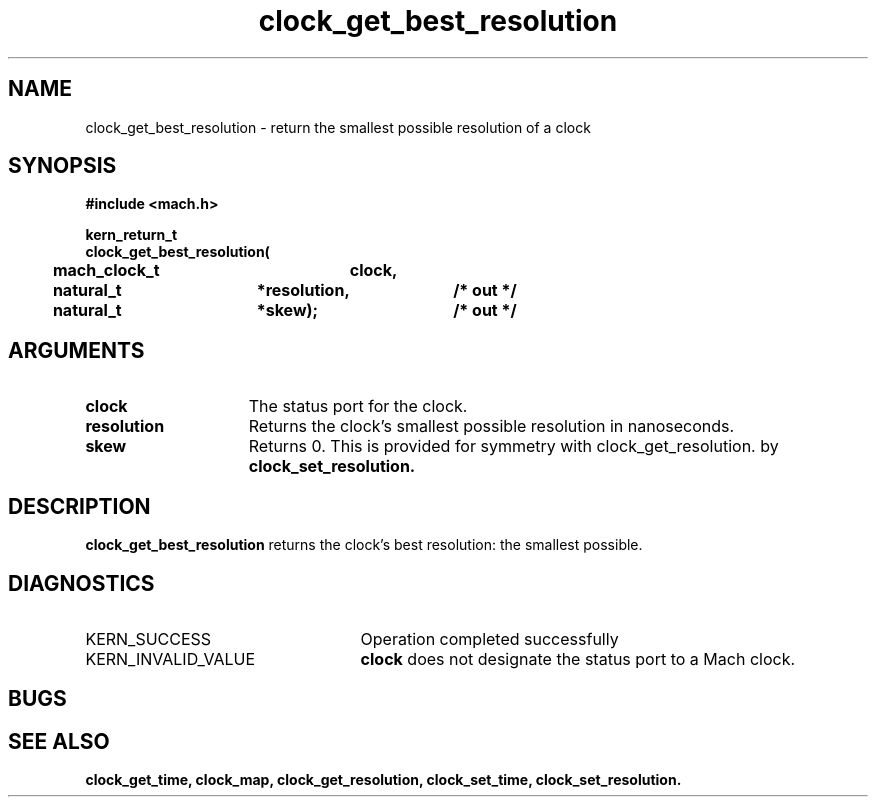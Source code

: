 .\" 
.\" Mach Operating System
.\" Copyright (c) 1994 Carnegie Mellon University
.\" All Rights Reserved.
.\" 
.\" Permission to use, copy, modify and distribute this software and its
.\" documentation is hereby granted, provided that both the copyright
.\" notice and this permission notice appear in all copies of the
.\" software, derivative works or modified versions, and any portions
.\" thereof, and that both notices appear in supporting documentation.
.\" 
.\" CARNEGIE MELLON ALLOWS FREE USE OF THIS SOFTWARE IN ITS "AS IS"
.\" CONDITION.  CARNEGIE MELLON DISCLAIMS ANY LIABILITY OF ANY KIND FOR
.\" ANY DAMAGES WHATSOEVER RESULTING FROM THE USE OF THIS SOFTWARE.
.\" 
.\" Carnegie Mellon requests users of this software to return to
.\" 
.\"  Software Distribution Coordinator  or  Software.Distribution@CS.CMU.EDU
.\"  School of Computer Science
.\"  Carnegie Mellon University
.\"  Pittsburgh PA 15213-3890
.\" 
.\" any improvements or extensions that they make and grant Carnegie Mellon
.\" the rights to redistribute these changes.
.\" 
.\" 
.\" HISTORY
.\" $Log:	clock_get_best_resolution.man,v $
.\" Revision 2.2  94/12/16  10:57:45  dbg
.\" 	Created.
.\" 	[94/10/20            dbg]
.\" 
.TH clock_get_best_resolution 2 10/20/94
.CM 4
.SH NAME
.nf
clock_get_best_resolution  \-  return the smallest possible resolution of a clock
.SH SYNOPSIS
.nf
.ft B
#include <mach.h>

.nf
.ft B
kern_return_t
clock_get_best_resolution(
	mach_clock_t	clock,
	natural_t	*resolution,	/* out */
	natural_t	*skew);		/* out */

.fi
.ft P
.SH ARGUMENTS
.TP 15
.B
clock
The status port for the clock.
.TP 15
.B
resolution
Returns the clock's smallest possible resolution in nanoseconds.
.TP 15
.B
skew
Returns 0.  This is provided for symmetry with clock_get_resolution.
by
.B clock_set_resolution.

.SH DESCRIPTION
.B clock_get_best_resolution
returns the clock's best resolution: the smallest possible.

.SH DIAGNOSTICS
.TP 25
KERN_SUCCESS
Operation completed successfully
.TP 25
KERN_INVALID_VALUE
.B clock
does not designate the status port to a Mach clock.

.SH BUGS

.SH SEE ALSO
.B clock_get_time, clock_map, clock_get_resolution, clock_set_time, clock_set_resolution.


